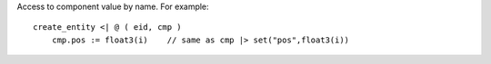 Access to component value by name. For example::

    create_entity <| @ ( eid, cmp )
        cmp.pos := float3(i)    // same as cmp |> set("pos",float3(i))
